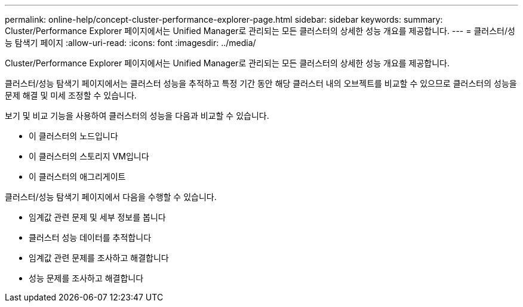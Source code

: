 ---
permalink: online-help/concept-cluster-performance-explorer-page.html 
sidebar: sidebar 
keywords:  
summary: Cluster/Performance Explorer 페이지에서는 Unified Manager로 관리되는 모든 클러스터의 상세한 성능 개요를 제공합니다. 
---
= 클러스터/성능 탐색기 페이지
:allow-uri-read: 
:icons: font
:imagesdir: ../media/


[role="lead"]
Cluster/Performance Explorer 페이지에서는 Unified Manager로 관리되는 모든 클러스터의 상세한 성능 개요를 제공합니다.

클러스터/성능 탐색기 페이지에서는 클러스터 성능을 추적하고 특정 기간 동안 해당 클러스터 내의 오브젝트를 비교할 수 있으므로 클러스터의 성능을 문제 해결 및 미세 조정할 수 있습니다.

보기 및 비교 기능을 사용하여 클러스터의 성능을 다음과 비교할 수 있습니다.

* 이 클러스터의 노드입니다
* 이 클러스터의 스토리지 VM입니다
* 이 클러스터의 애그리게이트


클러스터/성능 탐색기 페이지에서 다음을 수행할 수 있습니다.

* 임계값 관련 문제 및 세부 정보를 봅니다
* 클러스터 성능 데이터를 추적합니다
* 임계값 관련 문제를 조사하고 해결합니다
* 성능 문제를 조사하고 해결합니다

